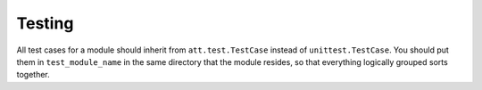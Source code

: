 =======
Testing
=======

All test cases for a module should inherit from ``att.test.TestCase``
instead of ``unittest.TestCase``. You should put them in ``test_module_name``
in the same directory that the module resides, so that everything logically
grouped sorts together.
